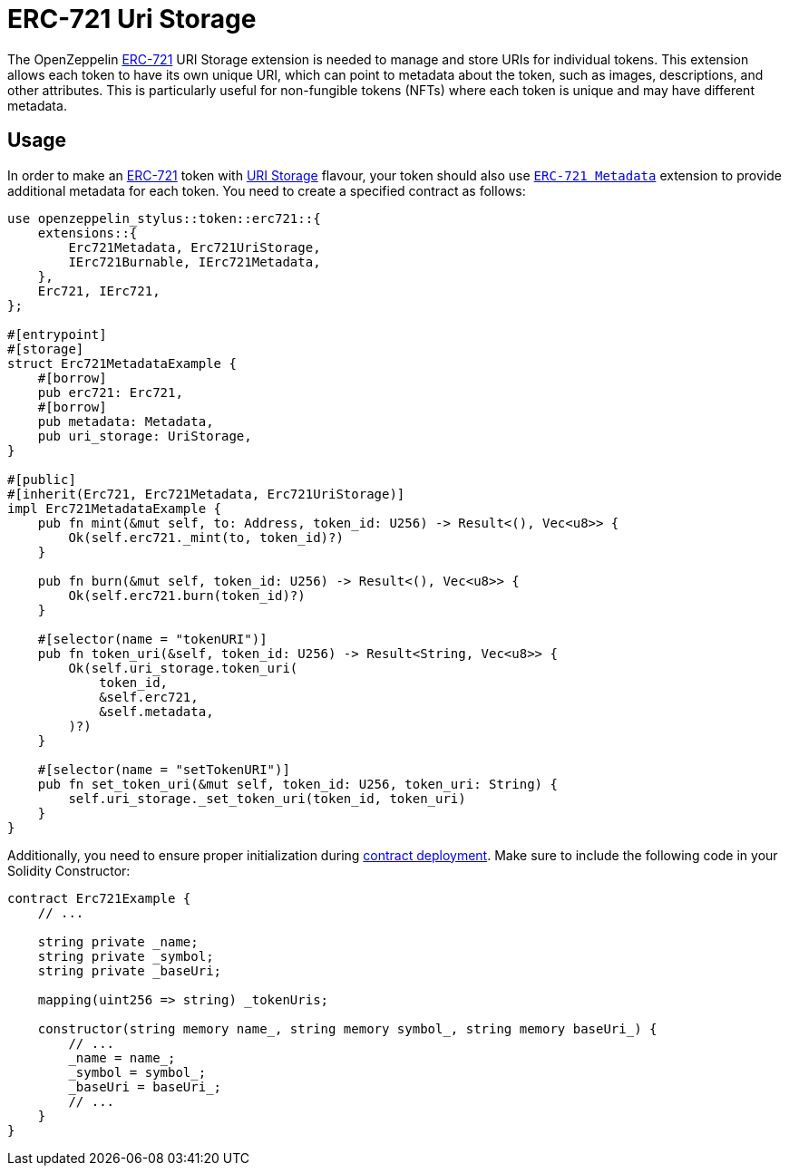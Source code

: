 = ERC-721 Uri Storage

The OpenZeppelin xref:erc721.adoc[ERC-721] URI Storage extension is needed to manage and store URIs for individual tokens. This extension allows each token to have its own unique URI,
which can point to metadata about the token, such as images, descriptions, and other attributes.
This is particularly useful for non-fungible tokens (NFTs) where each token is unique and may have different metadata.

[[usage]]
== Usage

In order to make an xref:erc721.adoc[ERC-721] token with https://docs.rs/openzeppelin-stylus/0.1.1/openzeppelin_stylus/token/erc721/extensions/uri_storage/index.html[URI Storage] flavour,
your token should also use https://docs.rs/openzeppelin-stylus/0.1.1/openzeppelin_stylus/token/erc721/extensions/metadata/index.html[`ERC-721 Metadata`] extension to provide additional metadata for each token.
You need to create a specified contract as follows:

[source,rust]
----
use openzeppelin_stylus::token::erc721::{
    extensions::{
        Erc721Metadata, Erc721UriStorage,
        IErc721Burnable, IErc721Metadata,
    },
    Erc721, IErc721,
};

#[entrypoint]
#[storage]
struct Erc721MetadataExample {
    #[borrow]
    pub erc721: Erc721,
    #[borrow]
    pub metadata: Metadata,
    pub uri_storage: UriStorage,
}

#[public]
#[inherit(Erc721, Erc721Metadata, Erc721UriStorage)]
impl Erc721MetadataExample {
    pub fn mint(&mut self, to: Address, token_id: U256) -> Result<(), Vec<u8>> {
        Ok(self.erc721._mint(to, token_id)?)
    }

    pub fn burn(&mut self, token_id: U256) -> Result<(), Vec<u8>> {
        Ok(self.erc721.burn(token_id)?)
    }

    #[selector(name = "tokenURI")]
    pub fn token_uri(&self, token_id: U256) -> Result<String, Vec<u8>> {
        Ok(self.uri_storage.token_uri(
            token_id,
            &self.erc721,
            &self.metadata,
        )?)
    }

    #[selector(name = "setTokenURI")]
    pub fn set_token_uri(&mut self, token_id: U256, token_uri: String) {
        self.uri_storage._set_token_uri(token_id, token_uri)
    }
}
----

Additionally, you need to ensure proper initialization during xref:deploy.adoc[contract deployment].
Make sure to include the following code in your Solidity Constructor:

[source,solidity]
----
contract Erc721Example {
    // ...

    string private _name;
    string private _symbol;
    string private _baseUri;

    mapping(uint256 => string) _tokenUris;

    constructor(string memory name_, string memory symbol_, string memory baseUri_) {
        // ...
        _name = name_;
        _symbol = symbol_;
        _baseUri = baseUri_;
        // ...
    }
}
----
